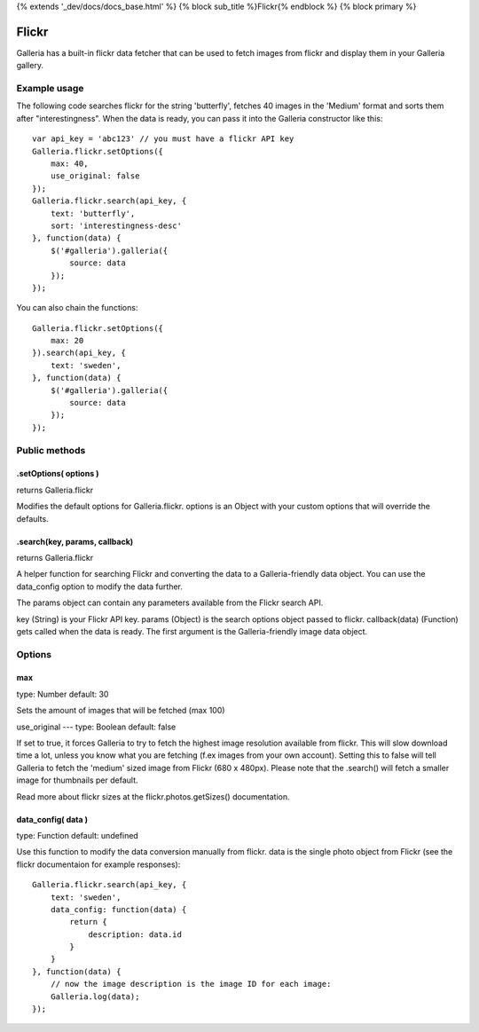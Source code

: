 .. _flickr:

{% extends '_dev/docs/docs_base.html' %} {% block sub_title %}Flickr{% endblock %} {% block primary %}

======
Flickr
======

Galleria has a built-in flickr data fetcher that can be used to fetch images from flickr and display them in your Galleria gallery.

Example usage
=============

The following code searches flickr for the string 'butterfly', fetches 40 images in the 'Medium' format and sorts them after "interestingness". When the data is ready, you can pass it into the Galleria constructor like this::

    var api_key = 'abc123' // you must have a flickr API key
    Galleria.flickr.setOptions({
        max: 40,
        use_original: false
    });
    Galleria.flickr.search(api_key, {
        text: 'butterfly',
        sort: 'interestingness-desc'
    }, function(data) {
        $('#galleria').galleria({
            source: data
        });
    });

You can also chain the functions::

    Galleria.flickr.setOptions({
        max: 20
    }).search(api_key, {
        text: 'sweden',
    }, function(data) {
        $('#galleria').galleria({
            source: data
        });
    });

Public methods
==============

.setOptions( options )
----------------------

returns Galleria.flickr

Modifies the default options for Galleria.flickr. options is an Object with your custom options that will override the defaults.

.search(key, params, callback)
----------------------

returns Galleria.flickr

A helper function for searching Flickr and converting the data to a Galleria-friendly data object. You can use the data_config option to modify the data further.

The params object can contain any parameters available from the Flickr search API.

key (String) is your Flickr API key.
params (Object) is the search options object passed to flickr.
callback(data) (Function) gets called when the data is ready. The first argument is the Galleria-friendly image data object.


Options
=======

max
---
type: Number
default: 30

Sets the amount of images that will be fetched (max 100)

use_original
---
type: Boolean
default: false

If set to true, it forces Galleria to try to fetch the highest image resolution available from flickr. This will slow download time a lot, unless you know what you are fetching (f.ex images from your own account). Setting this to false will tell Galleria to fetch the 'medium' sized image from Flickr (680 x 480px). Please note that the .search() will fetch a smaller image for thumbnails per default.

Read more about flickr sizes at the flickr.photos.getSizes() documentation.

data_config( data )
-------------------
type: Function
default: undefined

Use this function to modify the data conversion manually from flickr. data is the single photo object from Flickr (see the flickr documentaion for example responses)::

    Galleria.flickr.search(api_key, {
        text: 'sweden',
        data_config: function(data) {
            return {
                description: data.id
            }
        }
    }, function(data) {
        // now the image description is the image ID for each image:
        Galleria.log(data);
    });